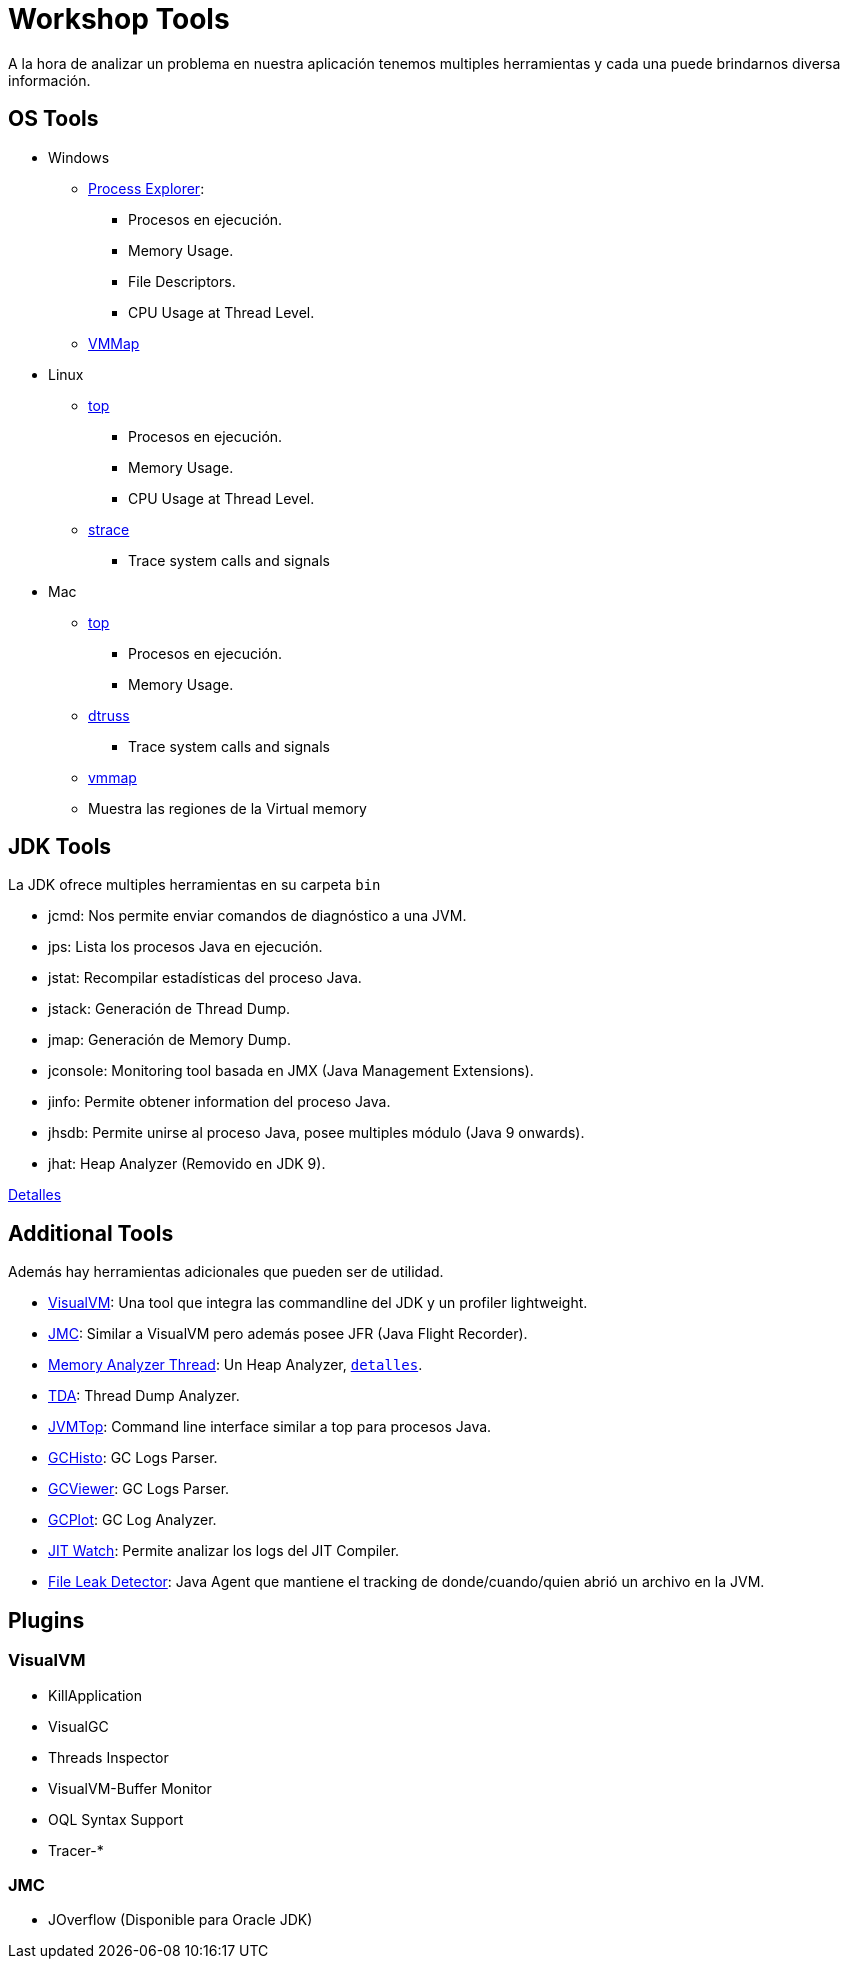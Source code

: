 = Workshop Tools

A la hora de analizar un problema en nuestra aplicación tenemos multiples herramientas y cada una puede brindarnos
diversa información.

== OS Tools

* Windows
    ** https://docs.microsoft.com/en-us/sysinternals/downloads/process-explorer[Process Explorer]:
        *** Procesos en ejecución.
        *** Memory Usage.
        *** File Descriptors.
        *** CPU Usage at Thread Level.
    ** https://docs.microsoft.com/en-us/sysinternals/downloads/vmmap[VMMap]

* Linux
    ** https://linux.die.net/man/1/top[top]
        *** Procesos en ejecución.
        *** Memory Usage.
        *** CPU Usage at Thread Level.
    ** https://linux.die.net/man/1/strace[strace]
        *** Trace system calls and signals

* Mac
    ** https://ss64.com/osx/top.html[top]
        *** Procesos en ejecución.
        *** Memory Usage.
    ** https://www.unix.com/man-page/osx/1m/dtruss/[dtruss]
        *** Trace system calls and signals
    ** https://www.unix.com/man-page/all/1/vmmap/[vmmap]
        ** Muestra las regiones de la Virtual memory


== JDK Tools

La JDK ofrece multiples herramientas en su carpeta `bin`

* jcmd: Nos permite enviar comandos de diagnóstico a una JVM.
* jps: Lista los procesos Java en ejecución.
* jstat: Recompilar estadísticas del proceso Java.
* jstack: Generación de Thread Dump.
* jmap: Generación de Memory Dump.
* jconsole: Monitoring tool basada en JMX (Java Management Extensions).
* jinfo: Permite obtener information del proceso Java.
* jhsdb: Permite unirse al proceso Java, posee multiples módulo (Java 9 onwards).
* jhat: Heap Analyzer (Removido en JDK 9).

link:JDKTools.adoc[Detalles]

[#AdditionalTools]
== Additional Tools

Además hay herramientas adicionales que pueden ser de utilidad.

* https://visualvm.github.io/index.html[VisualVM]: Una tool que integra las commandline del JDK y un profiler lightweight.
* https://builds.shipilev.net/jmc/[JMC]: Similar a VisualVM pero además posee JFR (Java Flight Recorder).
* https://www.eclipse.org/mat/downloads.php[Memory Analyzer Thread]: Un Heap Analyzer, `link:MemoryAnalyzerThread.adoc[detalles]`.
* https://github.com/irockel/tda[TDA]: Thread Dump Analyzer.
* https://github.com/patric-r/jvmtop[JVMTop]: Command line interface similar a top para procesos Java.
* https://github.com/jewes/gchisto[GCHisto]: GC Logs Parser.
* https://github.com/chewiebug/GCViewer[GCViewer]: GC Logs Parser.
* https://github.com/dmart28/gcplot-docker[GCPlot]: GC Log Analyzer.
* https://github.com/AdoptOpenJDK/jitwatch[JIT Watch]: Permite analizar los logs del JIT Compiler.
* http://file-leak-detector.kohsuke.org/[File Leak Detector]: Java Agent que mantiene el tracking de donde/cuando/quien abrió un archivo en la JVM.

== Plugins

=== VisualVM
  * KillApplication
  * VisualGC
  * Threads Inspector
  * VisualVM-Buffer Monitor
  * OQL Syntax Support
  * Tracer-*

=== JMC
  * JOverflow (Disponible para Oracle JDK)
